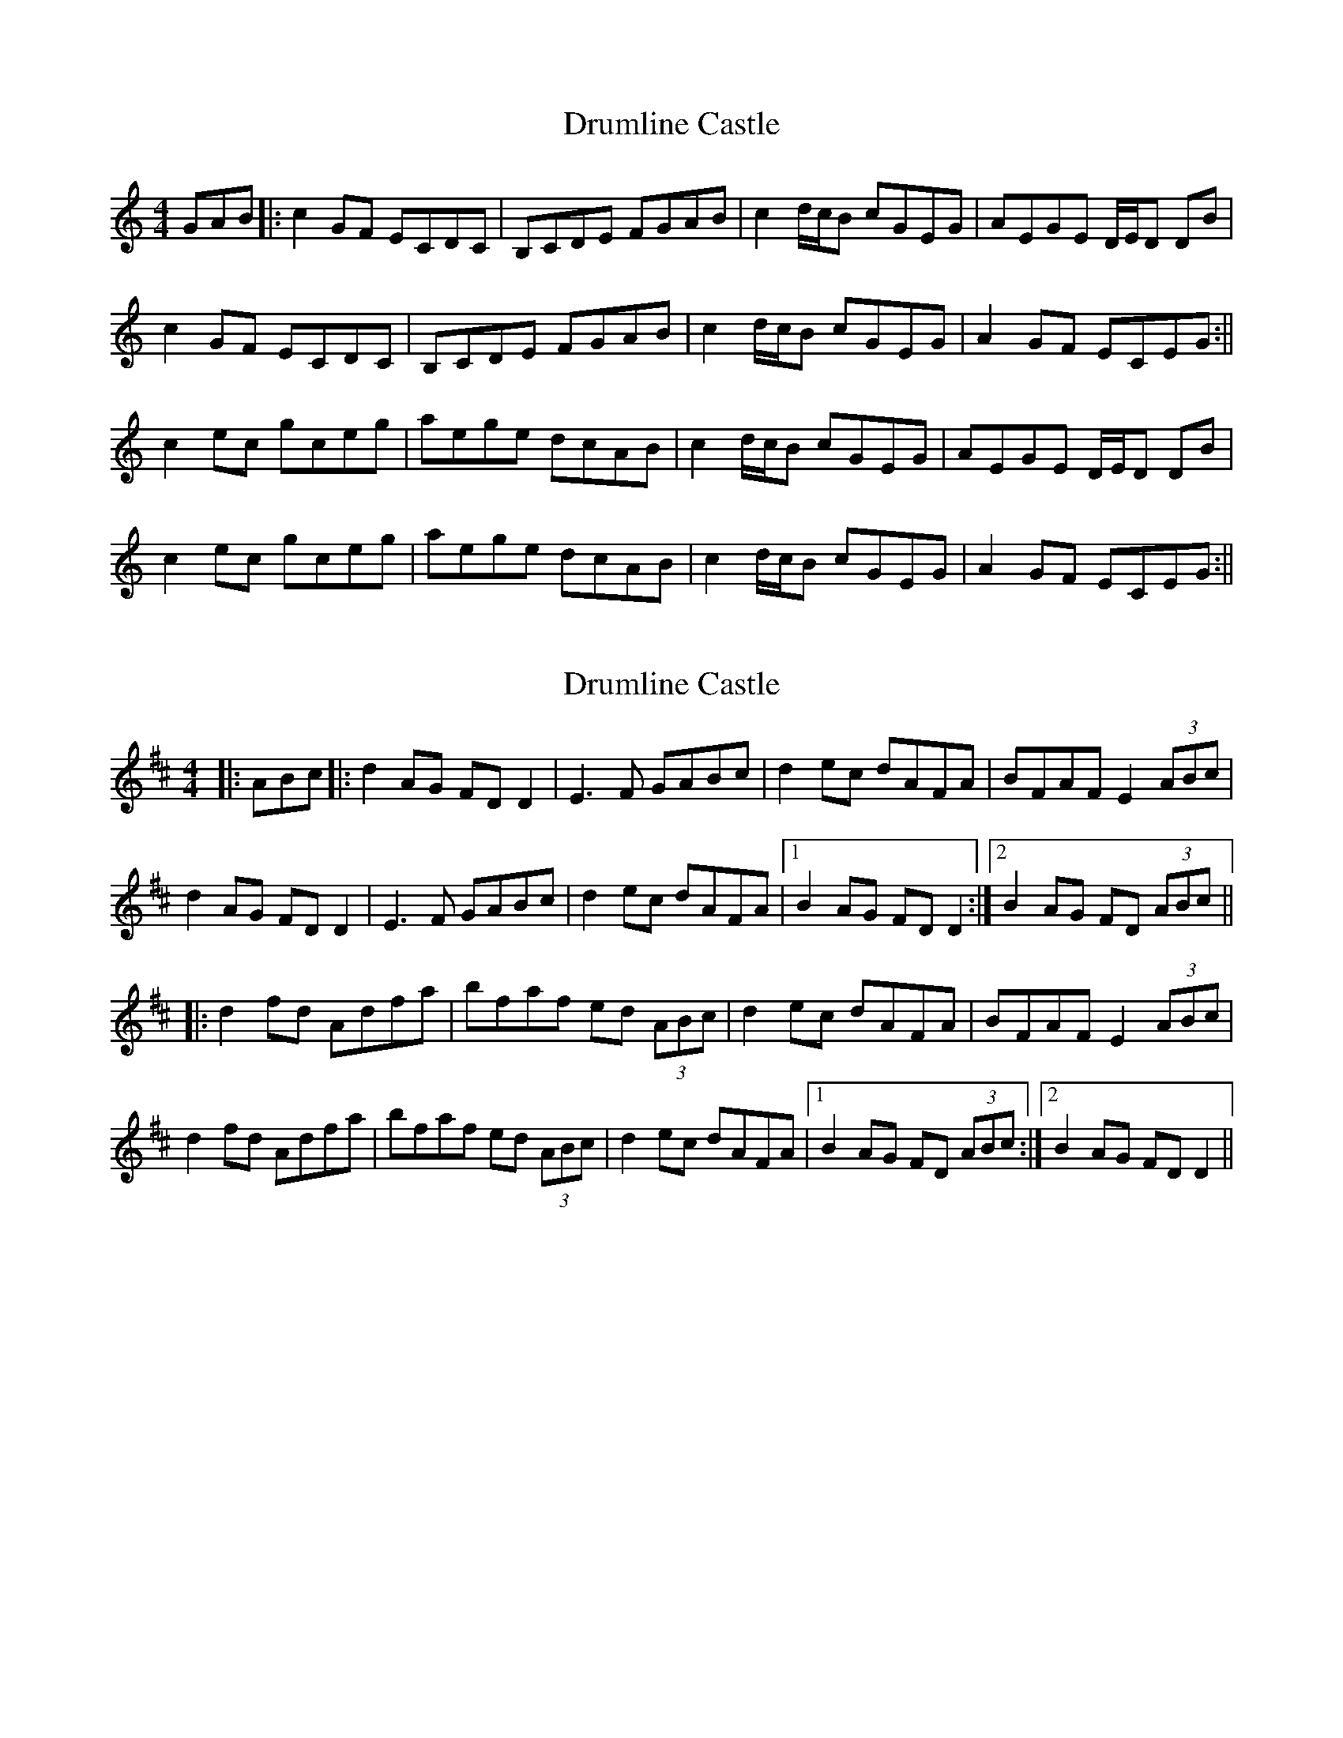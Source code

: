 X: 1
T: Drumline Castle
Z: Donough
S: https://thesession.org/tunes/15630#setting29330
R: reel
M: 4/4
L: 1/8
K: Cmaj
GAB|:c2 GF ECDC|B,CDE FGAB|c2 d/c/B cGEG|AEGE D/E/D DB|
c2 GF ECDC|B,CDE FGAB|c2 d/c/B cGEG|A2 GF ECEG:||
c2 ec gceg| aege dcAB|c2 d/c/B cGEG|AEGE D/E/D DB|
c2 ec gceg| aege dcAB|c2 d/c/B cGEG|A2 GF ECEG:||
X: 2
T: Drumline Castle
Z: JACKB
S: https://thesession.org/tunes/15630#setting29335
R: reel
M: 4/4
L: 1/8
K: Dmaj
|:ABc|:d2 AG FD D2|E3F GABc|d2 ec dAFA|BFAF E2 (3ABc|
d2 AG FD D2|E3F GABc|d2 ec dAFA|1B2 AG FD D2:|2B2 AG FD (3ABc||
|:d2 fd Adfa| bfaf ed (3ABc|d2 ec dAFA|BFAF E2 (3ABc|
d2 fd Adfa| bfaf ed (3ABc|d2 ec dAFA|1B2 AG FD (3ABc:|2B2 AG FD D2||
